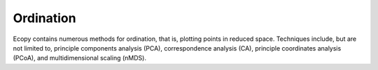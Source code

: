 Ordination
=========

Ecopy contains numerous methods for ordination, that is, plotting points in reduced space. Techniques include, but are not limited to, principle components analysis (PCA), correspondence analysis (CA), principle coordinates analysis (PCoA), and multidimensional scaling (nMDS).

.. py:class:: pca(x, scale=True, varNames=None)

	Takes an input matrix and performs principle components analysis. It will accept either pandas.DataFrames or numpy.ndarrays.  It returns on object of class 'pca', with several methods and attributes. This function uses eigenanalysis of covariance matrices rather than SVD decomposition. NOTE: PCA will NOT work with missing observations, as it is up to the user to decide how best to deal with those.

	**Parameters**

	x: a numpy.ndarray or pandas.DataFrame
		A matrix for ordination, where objects are rows and descriptors/variables as columns. Can be either a pandas.DataFrame or numpy. ndarray

	scale: [True | False]
		Whether or not the columns should be standardized prior to PCA. If 'True', the PCA then operates on a correlation matrix, which is appropriate if variables are on different measurement scales. If variables are on the same scale, use 'False' to have PCA operate on the covariance matrix.

	varNames: list
		If using a numpy.ndarray, pass a list of column names for to help make PCA output easier to interpret. Column names should be in order of the columns in the matrix. Otherwise, column names are represented as integers during summary.

	**Attributes**

	.. py:attribute:: evals
		
		Eigenvalues in order of largest to smallest
		
	.. py:attribute:: evecs
		
		Normalized eigenvectors corresponding to each eigenvalue (i.e. the principle axes)

	.. py:attribute:: scores
		
		Principle component scores of each object (row) on each principle axis. This returns the raw scores :math:`\mathbf{F}` calculated as :math:`\mathbf{F} = \mathbf{YU}` where :math:`\mathbf{U}` is the matrix of eigenvectors and :math:`\mathbf{Y}` are the original observations.

	**Methods**

	.. py:method:: summary_imp()

		Returns a data frame containing information about the principle axes.

	.. py:method:: summary_rot()

		Returns a data frame containing information on axes rotations (i.e. the eigenvectors).

	.. py:method:: summary_corr()

		 Returns a data frame containing the correlation of each variable (column) with each principle axis. For example, the correlation of variable *i* with axis *k* is calculated as :math:`r_{ik} = u_{ik} \sqrt{\lambda_k} / \sqrt{s_i^2}` where :math:`\lambda_k` is the eigenvalue (i.e. variance) associated with axis *k* and :math:`s_i^2` is the variance of variable *i*.

	.. py:method:: summary_desc()

		Returns a data frame containing the cumulative variance explained for each predictor along each principle axis

	.. py:method:: biplot(xax=1, yax=2, type='distance', obsNames=False)

		Create a biplot using a specified transformation.

		xax: integer
			Specifies which PC axis to plot on the x-axis

		yax: integer 
			Specifies which PC axis to plot on the y-axis

		type: ['distance' | 'correlation']
			Type 'distance' plots the raw scores :math:`\mathbf{F}` and the raw vectors :math:`\mathbf{U}` of the first two principle axes. 

			Type 'correlation' plots scores and vectors scaled by the eigenvalues corresponding to each axis: :math:`\mathbf{F\Lambda}^{-0.5}` and :math:`\mathbf{U\Lambda}^{0.5}`, where :math:`\mathbf{\Lambda}` is a diagonal matrix containing the eigenvalues.

		obsNames: [True | False]
			Denotes whether to plot a scatterplot of points (False) or to actually show the names of the observations, as taken from the DataFrame index (True).

	**Examples**

	Principle components analysis of the USArrests data. First, load the data from R using pandas::

		import ecopy as ep
		import pandas.rpy.common as com
		USArrests = com.load_dataset('USArrests')

	Next, run the PCA::

		arrests_PCA = ep.pca(USArrests, scale=True)

	Check the importance of the different axes by examining the standard deviations, which are the square root of the eigenvalues, and the proportions of variance explained by each axis::

		impPC = arrests_PCA.summary_imp()
		print impPC
		            PC1     PC2       PC3     PC4
		Std Dev 1.574878 0.994869 0.597129 0.416449
		Proportion 0.620060 0.247441 0.089141 0.043358
		Cum Prop 0.620060 0.867502 0.956642 1.000000

	Next, examine the eigenvectors and loadings to determine which variables contribute to which axes::

		rotPC = arrests_PCA.summary_rot()
		print rotPC
		         PC1       PC2     PC3        PC4
		Murder 0.535899 0.418181 -0.341233 0.649228
		Assault 0.583184 0.187986 -0.268148 -0.743407
		UrbanPop 0.278191 -0.872806 -0.378016 0.133878
		Rape 0.543432 -0.167319 0.817778 0.089024

	Although the loadings are informative, showing the correlations of each variable with each axis might ease interpretation::

		print arrests_PCA.summary_corr()
		           PC1      PC2      PC3     PC4
		Murder 0.843976 0.658584 -0.537400 1.022455
		Assault 0.580192 0.187021 -0.266773 -0.739593
		UrbanPop 0.166116 -0.521178 -0.225724 0.079942
		Rape 0.226312 -0.069680 0.340563 0.037074

	Then, look to see how much of the variance among predictors is explained by the first two axes::

		print arrests_PCA.summary_desc()
		           PC1      PC2     PC3  PC4
		Murder 0.712296 0.885382 0.926900 1
		Assault 0.843538 0.878515 0.904153 1
		Urban Pop 0.191946 0.945940 0.996892 1
		Rape 0.732461 0.760170 0.998626 1

	Show the biplot using the 'correlation' scaling. Instead of just a scatterplot, use obsNames=True to show the actual names of observations::

		arrests_PCA.biplot(type='correlation', obsNames=True)

	.. figure::  images/corrpca.png
		:align:   center